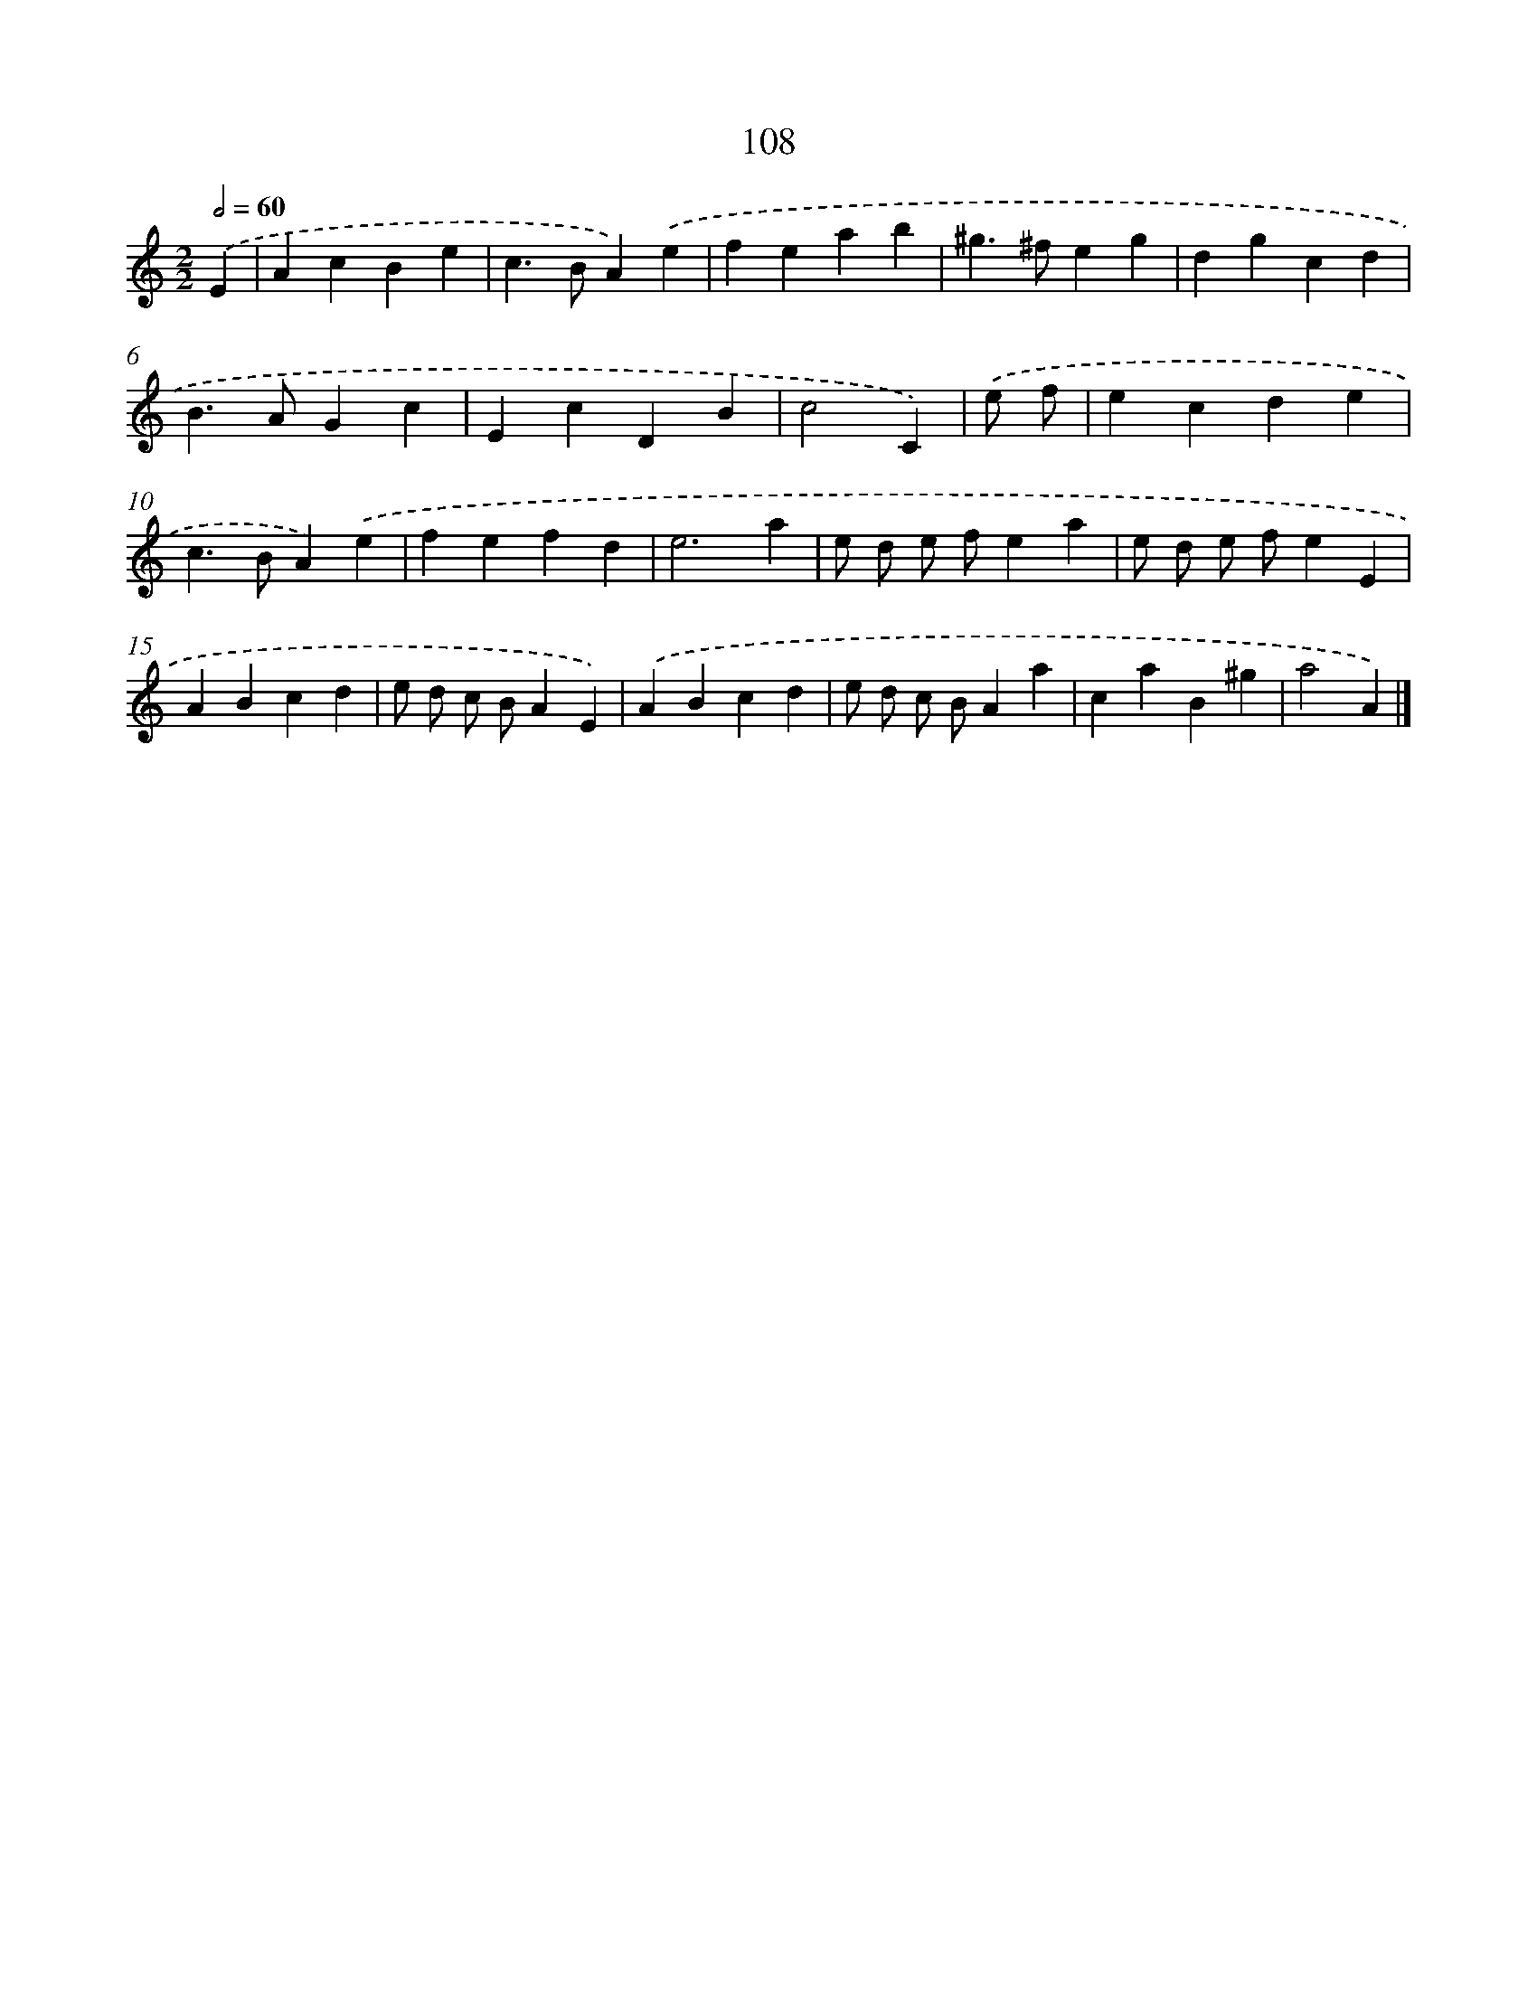 X: 11423
T: 108
%%abc-version 2.0
%%abcx-abcm2ps-target-version 5.9.1 (29 Sep 2008)
%%abc-creator hum2abc beta
%%abcx-conversion-date 2018/11/01 14:37:15
%%humdrum-veritas 3718088735
%%humdrum-veritas-data 1623195122
%%continueall 1
%%barnumbers 0
L: 1/4
M: 2/2
Q: 1/2=60
K: C clef=treble
.('E [I:setbarnb 1]|
AcBe |
c>BA).('e |
feab |
^g>^feg |
dgcd |
B>AGc |
EcDB |
c2C) |
.('e/ f/ [I:setbarnb 9]|
ecde |
c>BA).('e |
fefd |
e3a |
e/ d/ e/ f/ea |
e/ d/ e/ f/eE |
ABcd |
e/ d/ c/ B/AE) |
.('ABcd |
e/ d/ c/ B/Aa |
caB^g |
a2A) |]
